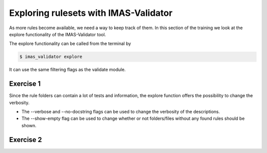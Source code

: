 .. _`basic/explore`:

Exploring rulesets with IMAS-Validator
======================================

As more rules become available, we need a way to keep track of them.
In this section of the training we look at the explore functionality of the IMAS-Validator tool.

The explore functionality can be called from the terminal by 

.. code-block:: console

    $ imas_validator explore

It can use the same filtering flags as the validate module.

Exercise 1
----------

.. md-tab-set::

    .. md-tab-item:: Exercise

        1) Call the IMAS-Validator explore tool.

        2) Call the IMAS-Validator explore tool including the custom tests in 'imas-validator-training-rulesets/custom-rulesets'.

        3) Call the IMAS-Validator explore tool filtering only for tests with 'errorbars' in the name.

    .. md-tab-item:: Solution

        .. code-block:: console

            $ imas_validator explore

            $ imas_validator explore -e imas-validator-training-rulesets/ -r custom_ruleset

            $ imas_validator explore -f errorbars

        The output should be a summary of the bundled rules.

        For the second part the summary should be extended with the custom ruleset.

        for the third part the summary should be shortened to only contain the errorbars function.

Since the rule folders can contain a lot of tests and information, the explore function offers the possibility to change the verbosity.

- The --verbose and --no-docstring flags can be used to change the verbosity of the descriptions.
- The --show-empty flag can be used to change whether or not folders/files without any found rules should be shown.

Exercise 2
----------

.. md-tab-set::

    .. md-tab-item:: Exercise

        1) Call the IMAS-Validator explore tool showing the empty folders and files.

        2) Call the IMAS-Validator explore tool for different verbosity levels

        3) What are the differences?

    .. md-tab-item:: Solution

        .. code-block:: console

            $ imas_validator explore --show-empty

            $ imas_validator explore --verbose

            $ imas_validator explore --no-docstring
        
       --show-empty will show some folders without any tests.
       --verbose will show full docstrings for all tests.  
       --no_docstring will show no docstrings for tests (but will still show docstrings for rulesets).
